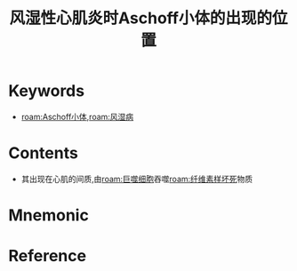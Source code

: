 :PROPERTIES:
:ID:       573cfd27-e7d1-479e-be43-53d6112980a8
:END:
#+title: 风湿性心肌炎时Aschoff小体的出现的位置 
#+creationTime: [2022-10-29 Sat 18:39] 
* Keywords
- [[roam:Aschoff小体]],[[roam:风湿病]]
* Contents
- 其出现在心肌的间质,由[[roam:巨噬细胞]]吞噬[[roam:纤维素样坏死]]物质
* Mnemonic
* Reference
